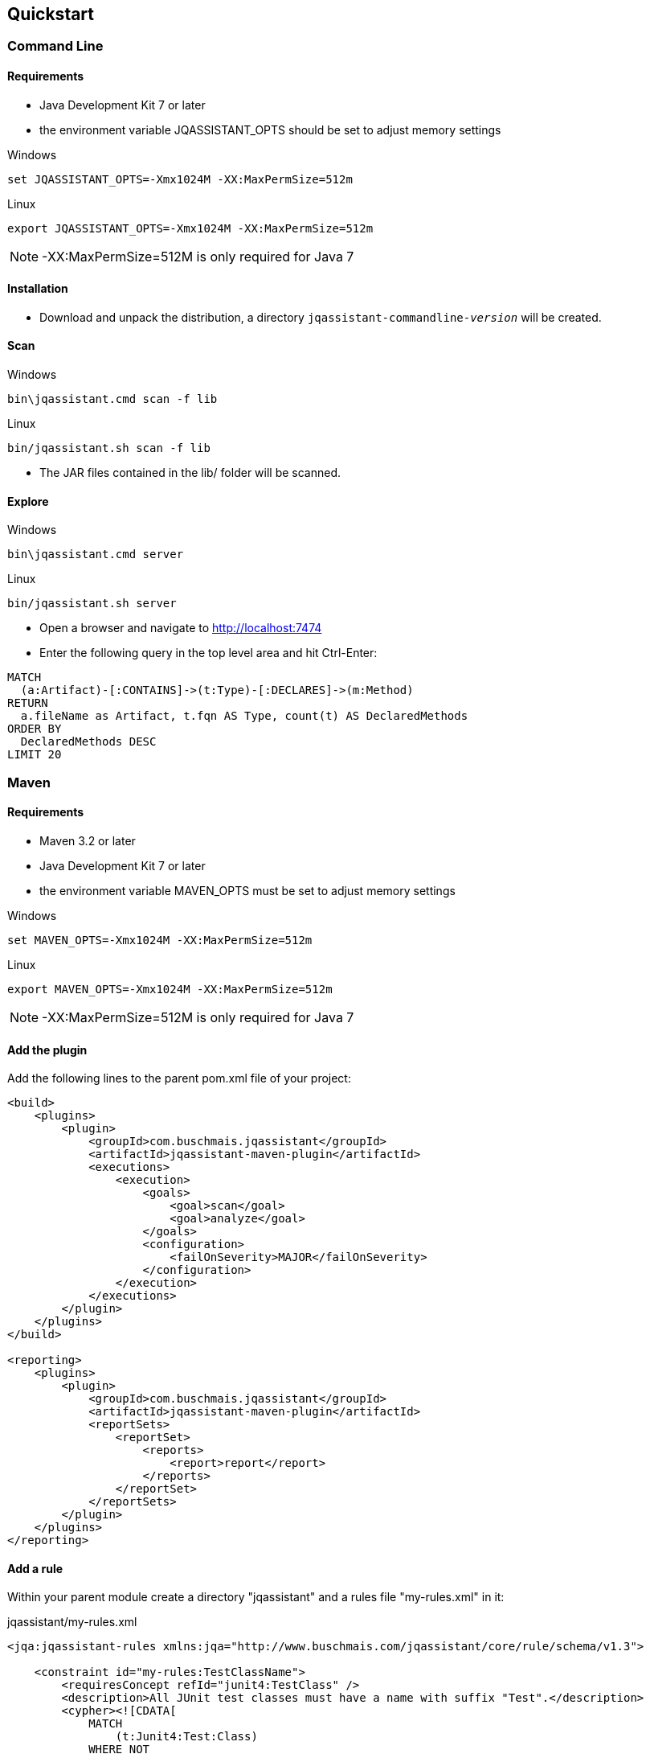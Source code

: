 == Quickstart

=== Command Line

==== Requirements
- Java Development Kit 7 or later
- the environment variable JQASSISTANT_OPTS should be set to adjust memory settings

[source]
.Windows
----
set JQASSISTANT_OPTS=-Xmx1024M -XX:MaxPermSize=512m
----

[source]
.Linux
----
export JQASSISTANT_OPTS=-Xmx1024M -XX:MaxPermSize=512m
----

NOTE: -XX:MaxPermSize=512M is only required for Java 7

==== Installation

* Download and unpack the distribution, a directory
  `jqassistant-commandline-_version_` will be created.

==== Scan

[source]
.Windows
----
bin\jqassistant.cmd scan -f lib
----

[source]
.Linux
----
bin/jqassistant.sh scan -f lib
----

* The JAR files contained in the lib/ folder will be scanned.

==== Explore

[source]
.Windows
----
bin\jqassistant.cmd server
----

[source]
.Linux
----
bin/jqassistant.sh server
----

* Open a browser and navigate to http://localhost:7474[http://localhost:7474]
* Enter the following query in the top level area and hit Ctrl-Enter:

[source]
----
MATCH
  (a:Artifact)-[:CONTAINS]->(t:Type)-[:DECLARES]->(m:Method)
RETURN
  a.fileName as Artifact, t.fqn AS Type, count(t) AS DeclaredMethods
ORDER BY
  DeclaredMethods DESC
LIMIT 20
----

=== Maven

==== Requirements
- Maven 3.2 or later
- Java Development Kit 7 or later
- the environment variable MAVEN_OPTS must be set to adjust memory settings

[source]
.Windows
----
set MAVEN_OPTS=-Xmx1024M -XX:MaxPermSize=512m
----

[source]
.Linux
----
export MAVEN_OPTS=-Xmx1024M -XX:MaxPermSize=512m
----

NOTE: -XX:MaxPermSize=512M is only required for Java 7

==== Add the plugin

Add the following lines to the parent pom.xml file of your project:

[source,xml]
----
<build>
    <plugins>
        <plugin>
            <groupId>com.buschmais.jqassistant</groupId>
            <artifactId>jqassistant-maven-plugin</artifactId>
            <executions>
                <execution>
                    <goals>
                        <goal>scan</goal>
                        <goal>analyze</goal>
                    </goals>
                    <configuration>
                        <failOnSeverity>MAJOR</failOnSeverity>
                    </configuration>
                </execution>
            </executions>
        </plugin>
    </plugins>
</build>

<reporting>
    <plugins>
        <plugin>
            <groupId>com.buschmais.jqassistant</groupId>
            <artifactId>jqassistant-maven-plugin</artifactId>
            <reportSets>
                <reportSet>
                    <reports>
                        <report>report</report>
                    </reports>
                </reportSet>
            </reportSets>
        </plugin>
    </plugins>
</reporting>
----

==== Add a rule

Within your parent module create a directory "jqassistant" and a rules file "my-rules.xml" in it:

[source,xml]
.jqassistant/my-rules.xml
----
<jqa:jqassistant-rules xmlns:jqa="http://www.buschmais.com/jqassistant/core/rule/schema/v1.3">

    <constraint id="my-rules:TestClassName">
        <requiresConcept refId="junit4:TestClass" />
        <description>All JUnit test classes must have a name with suffix "Test".</description>
        <cypher><![CDATA[
            MATCH
                (t:Junit4:Test:Class)
            WHERE NOT
                t.name =~ ".*Test"
            RETURN
                t AS InvalidTestClass
        ]]></cypher>
    </constraint>

    <group id="default">
        <includeConstraint refId="my-rules:TestClassName" />
    </group>

</jqa:jqassistant-rules>
----

==== Run the build

Execute the following command from your parent module:

[source]
----
mvn install
----

The build will fail with the message specified by your rule if it is violated. If everything is fine you can also create a report as part of your Maven site:

[source]
----
mvn site
----

==== Explore your application

jQAssistant comes with an integrated Neo4j server, you can run it using

[source]
----
mvn jqassistant:server
----

* Open a browser and navigate to http://localhost:7474[http://localhost:7474]
* Enter the follwoing query in the top level area and hit Ctrl-Enter:

[source]
----
MATCH
  (t:Type)-[:DECLARES]->(m:Method)
RETURN
  t.fqn AS Type, count(t) AS DeclaredMethods
ORDER BY
  DeclaredMethods DESC
LIMIT 20
----
